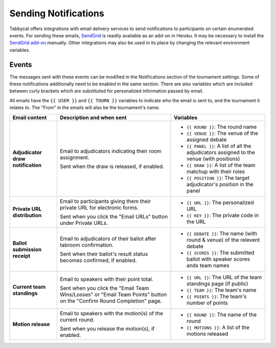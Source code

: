 =====================
Sending Notifications
=====================

Tabbycat offers integrations with email delivery services to send notifications to participants on certain enumerated events. For sending these emails, `SendGrid <https://sendgrid.com/>`_ is readily available as an add-on in Heroku. It may be necessary to install the `SendGrid add-on <https://elements.heroku.com/addons/sendgrid>`_ manually. Other integrations may also be used in its place by changing the relevant environment variables.

Events
======

The messages sent with these events can be modified in the Notifications section of the tournament settings. Some of these notifications additionally need to be enabled in the same section. There are also variables which are included between curly brackets which are substituted for personalized information passed by email.

All emails have the ``{{ USER }}`` and ``{{ TOURN }}`` variables to indicate who the email is sent to, and the tournament it relates to. The "From" in the emails will also be the tournament's name.

.. list-table::
  :header-rows: 1

  * - Email content
    - Description and when sent
    - Variables

  * - **Adjudicator draw notification**
    - Email to adjudicators indicating their room assignment.

      Sent when the draw is released, if enabled.
    - * ``{{ ROUND }}``: The round name
      * ``{{ VENUE }}``: The venue of the assigned debate
      * ``{{ PANEL }}``: A list of all the adjudicators assigned to the venue (with positions)
      * ``{{ DRAW }}``: A list of the team matchup with their roles
      * ``{{ POSITION }}``: The target adjudicator's position in the panel

  * - **Private URL distribution**
    - Email to participants giving them their private URL for electronic forms.

      Sent when you click the "Email URLs" button under Private URLs.
    - * ``{{ URL }}``: The personalized URL
      * ``{{ KEY }}``: The private code in the URL

  * - **Ballot submission receipt**
    - Email to adjudicators of their ballot after tabroom confirmation.

      Sent when their ballot's result status becomes confirmed, if enabled.
    - * ``{{ DEBATE }}``: The name (with round & venue) of the relevent debate
      * ``{{ SCORES }}``: The submitted ballot with speaker scores ands team names

  * - **Current team standings**
    - Email to speakers with their point total.

      Sent when you click the "Email Team Wins/Losses" or "Email Team Points" button on the "Confirm Round Completion" page.
    - * ``{{ URL }}``: The URL of the team standings page (if public)
      * ``{{ TEAM }}``: The team's name
      * ``{{ POINTS }}``: The team's number of points

  * - **Motion release**
    - Email to speakers with the motion(s) of the current round.

      Sent when you release the motion(s), if enabled.
    - * ``{{ ROUND }}``: The name of the round
      * ``{{ MOTIONS }}``: A list of the motions released
